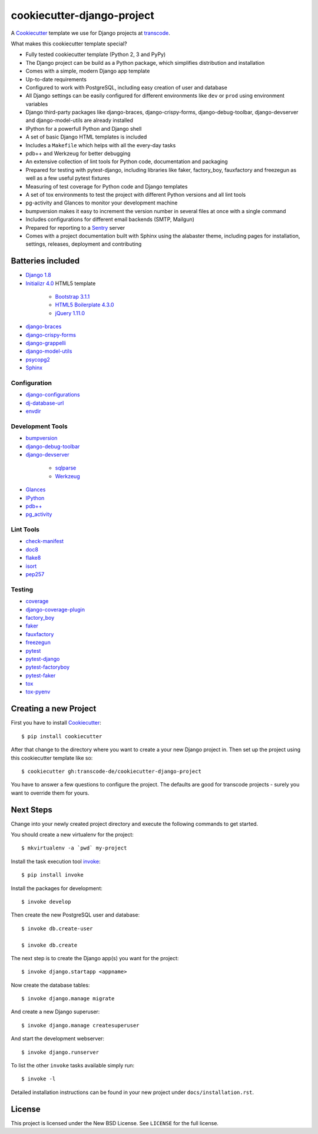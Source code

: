 ***************************
cookiecutter-django-project
***************************

.. image:: https://img.shields.io/travis/transcode-de/cookiecutter-django-project/master.svg
    :target: https://travis-ci.org/transcode-de/cookiecutter-django-project
    :alt: Build Status

.. image:: https://img.shields.io/requires/github/transcode-de/cookiecutter-django-project.svg
    :target: https://requires.io/github/transcode-de/cookiecutter-django-project/requirements/?branch=master
    :alt: Requirements Status

.. image:: https://badge.waffle.io/transcode-de/cookiecutter-django-project.svg?label=ready&title=issues%20ready
    :target: https://waffle.io/transcode-de/cookiecutter-django-project
    :alt: 'Stories in Ready'

A `Cookiecutter <https://github.com/audreyr/cookiecutter>`_ template we use for
Django projects at `transcode <http://www.transcode.de/>`_.

What makes this cookiecutter template special?

* Fully tested cookiecutter template (Python 2, 3 and PyPy)
* The Django project can be build as a Python package, which simplifies
  distribution and installation
* Comes with a simple, modern Django app template
* Up-to-date requirements
* Configured to work with PostgreSQL, including easy creation of user and
  database
* All Django settings can be easily configured for different environments like
  ``dev`` or ``prod`` using environment variables
* Django third-party packages like django-braces, django-crispy-forms,
  django-debug-toolbar, django-devserver and django-model-utils are already
  installed
* IPython for a powerfull Python and Django shell
* A set of basic Django HTML templates is included
* Includes a ``Makefile`` which helps with all the every-day tasks
* pdb++ and Werkzeug for better debugging
* An extensive collection of lint tools for Python code, documentation and
  packaging
* Prepared for testing with pytest-django, including libraries like faker,
  factory_boy, fauxfactory and freezegun as well as a few useful pytest
  fixtures
* Measuring of test coverage for Python code and Django templates
* A set of tox environments to test the project with different Python versions
  and all lint tools
* pg-activity and Glances to monitor your development machine
* bumpversion makes it easy to increment the version number in several files at
  once with a single command
* Includes configurations for different email backends (SMTP, Mailgun)
* Prepared for reporting to a `Sentry <https://github.com/getsentry/sentry>`_ server
* Comes with a project documentation built with Sphinx using the alabaster
  theme, including pages for installation, settings, releases, deployment and
  contributing

Batteries included
==================

.. class:: compact

* `Django 1.8 <https://djangoproject.com>`_
* `Initializr 4.0 <http://www.initializr.com/>`_ HTML5 template

    * `Bootstrap 3.1.1 <http://getbootstrap.com/>`_
    * `HTML5 Boilerplate 4.3.0 <http://html5boilerplate.com/>`_
    * `jQuery 1.11.0 <https://jquery.com/>`_

* `django-braces <https://github.com/brack3t/django-braces/>`_
* `django-crispy-forms <https://github.com/maraujop/django-crispy-forms>`_
* `django-grappelli <https://github.com/sehmaschine/django-grappelli>`_
* `django-model-utils <https://github.com/carljm/django-model-utils>`_
* `psycopg2 <http://initd.org/psycopg/>`_
* `Sphinx <http://sphinx-doc.org/>`_

Configuration
-------------

.. class:: compact

* `django-configurations <http://django-configurations.readthedocs.org/>`_
* `dj-database-url <https://github.com/kennethreitz/dj-database-url>`_
* `envdir <http://envdir.readthedocs.org/>`_

Development Tools
-----------------

.. class:: compact

* `bumpversion <https://github.com/peritus/bumpversion>`_
* `django-debug-toolbar <https://github.com/django-debug-toolbar/django-debug-toolbar>`_
* `django-devserver <http://github.com/dcramer/django-devserver>`_

    * `sqlparse <https://github.com/andialbrecht/sqlparse>`_
    * `Werkzeug <http://werkzeug.pocoo.org/>`_

* `Glances <https://github.com/nicolargo/glances>`_
* `IPython <http://ipython.org/>`_
* `pdb++ <https://bitbucket.org/antocuni/pdb/overview>`_
* `pg_activity <https://github.com/julmon/pg_activity>`_

Lint Tools
----------

.. class:: compact

* `check-manifest <https://github.com/mgedmin/check-manifest>`_
* `doc8 <https://github.com/openstack/doc8>`_
* `flake8 <https://gitlab.com/pycqa/flake8>`_
* `isort <https://github.com/timothycrosley/isort>`_
* `pep257 <https://github.com/GreenSteam/pep257>`_

Testing
-------

.. class:: compact

* `coverage <http://nedbatchelder.com/code/coverage/>`_
* `django-coverage-plugin <https://github.com/nedbat/django_coverage_plugin>`_
* `factory_boy <https://pypi.python.org/pypi/factory_boy>`_
* `faker <https://github.com/joke2k/faker>`_
* `fauxfactory <https://github.com/omaciel/fauxfactory>`_
* `freezegun <https://github.com/spulec/freezegun>`_
* `pytest <http://pytest.org/>`_
* `pytest-django <http://pytest-django.readthedocs.org/>`_
* `pytest-factoryboy <http://pytest-factoryboy.readthedocs.org/en/latest/>`_
* `pytest-faker <https://github.com/pytest-dev/pytest-faker>`_
* `tox <http://tox.testrun.org/>`_
* `tox-pyenv <https://github.com/samstav/tox-pyenv>`_

Creating a new Project
======================

First you have to install `Cookiecutter <https://github.com/audreyr/cookiecutter>`_:

::

    $ pip install cookiecutter

After that change to the directory where you want to create a your new Django
project in. Then set up the project using this cookiecutter template like so:

::

    $ cookiecutter gh:transcode-de/cookiecutter-django-project

You have to answer a few questions to configure the project. The defaults are
good for transcode projects - surely you want to override them for yours.

Next Steps
==========

Change into your newly created project directory and execute the following
commands to get started.

You should create a new virtualenv for the project:

::

    $ mkvirtualenv -a `pwd` my-project


Install the task execution tool `invoke <http://www.pyinvoke.org/>`_:

::

    $ pip install invoke

Install the packages for development:

::

    $ invoke develop

Then create the new PostgreSQL user and database:

::

    $ invoke db.create-user

    $ invoke db.create


The next step is to create the Django app(s) you want for the project:

::

    $ invoke django.startapp <appname>

Now create the database tables:

::

    $ invoke django.manage migrate

And create a new Django superuser:

::

    $ invoke django.manage createsuperuser

And start the development webserver:

::

    $ invoke django.runserver

To list the other ``invoke`` tasks available simply run:

::

    $ invoke -l

Detailed installation instructions can be found in your new project under
``docs/installation.rst``.

License
=======

This project is licensed under the New BSD License. See ``LICENSE`` for the
full license.
